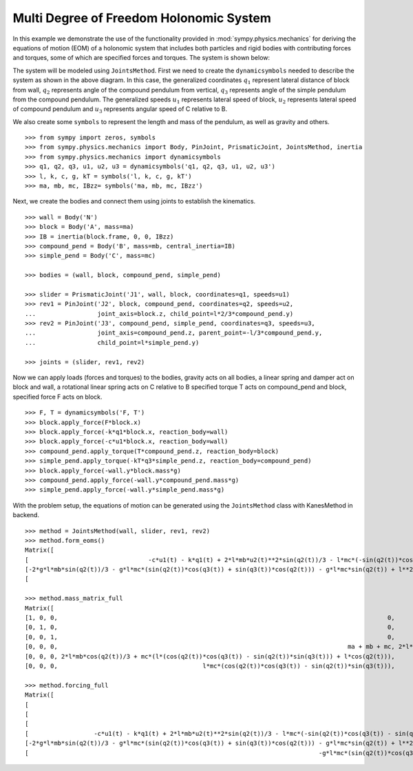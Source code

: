 =========================================
Multi Degree of Freedom Holonomic System
=========================================

In this example we demonstrate the use of the functionality provided in
:mod:`sympy.physics.mechanics` for deriving the equations of motion (EOM) of a holonomic
system that includes both particles and rigid bodies with contributing forces and torques,
some of which are specified forces and torques. The system is shown below:

.. image:: multidof-holonomic.*
   :align: center

The system will be modeled using ``JointsMethod``. First we need to create the
``dynamicsymbols`` needed to describe the system as shown in the above diagram.
In this case, the generalized coordinates :math:`q_1` represent lateral distance of block from wall,
:math:`q_2` represents angle of the compound pendulum from vertical, :math:`q_3`  represents angle of the simple
pendulum from the compound pendulum. The generalized speeds :math:`u_1` represents lateral speed of block,
:math:`u_2` represents lateral speed of compound pendulum and :math:`u_3` represents angular speed of C relative to B.

We also create some ``symbols`` to represent the length and
mass of the pendulum, as well as gravity and others. ::

    >>> from sympy import zeros, symbols
    >>> from sympy.physics.mechanics import Body, PinJoint, PrismaticJoint, JointsMethod, inertia
    >>> from sympy.physics.mechanics import dynamicsymbols
    >>> q1, q2, q3, u1, u2, u3 = dynamicsymbols('q1, q2, q3, u1, u2, u3')
    >>> l, k, c, g, kT = symbols('l, k, c, g, kT')
    >>> ma, mb, mc, IBzz= symbols('ma, mb, mc, IBzz')

Next, we create the bodies and connect them using joints to establish the
kinematics. ::

    >>> wall = Body('N')
    >>> block = Body('A', mass=ma)
    >>> IB = inertia(block.frame, 0, 0, IBzz)
    >>> compound_pend = Body('B', mass=mb, central_inertia=IB)
    >>> simple_pend = Body('C', mass=mc)

    >>> bodies = (wall, block, compound_pend, simple_pend)

    >>> slider = PrismaticJoint('J1', wall, block, coordinates=q1, speeds=u1)
    >>> rev1 = PinJoint('J2', block, compound_pend, coordinates=q2, speeds=u2,
    ...                 joint_axis=block.z, child_point=l*2/3*compound_pend.y)
    >>> rev2 = PinJoint('J3', compound_pend, simple_pend, coordinates=q3, speeds=u3,
    ...                 joint_axis=compound_pend.z, parent_point=-l/3*compound_pend.y,
    ...                 child_point=l*simple_pend.y)

    >>> joints = (slider, rev1, rev2)

Now we can apply loads (forces and torques) to the bodies, gravity acts on all bodies,
a linear spring and damper act on block and wall, a rotational linear spring acts on C relative to B
specified torque T acts on compound_pend and block, specified force F acts on block. ::

    >>> F, T = dynamicsymbols('F, T')
    >>> block.apply_force(F*block.x)
    >>> block.apply_force(-k*q1*block.x, reaction_body=wall)
    >>> block.apply_force(-c*u1*block.x, reaction_body=wall)
    >>> compound_pend.apply_torque(T*compound_pend.z, reaction_body=block)
    >>> simple_pend.apply_torque(-kT*q3*simple_pend.z, reaction_body=compound_pend)
    >>> block.apply_force(-wall.y*block.mass*g)
    >>> compound_pend.apply_force(-wall.y*compound_pend.mass*g)
    >>> simple_pend.apply_force(-wall.y*simple_pend.mass*g)

With the problem setup, the equations of motion can be generated using the
``JointsMethod`` class with KanesMethod in backend. ::

    >>> method = JointsMethod(wall, slider, rev1, rev2)
    >>> method.form_eoms()
    Matrix([
    [                                 -c*u1(t) - k*q1(t) + 2*l*mb*u2(t)**2*sin(q2(t))/3 - l*mc*(-sin(q2(t))*cos(q3(t)) - sin(q3(t))*cos(q2(t)))*(u2(t) + u3(t))**2 - l*mc*(cos(q2(t))*cos(q3(t)) - sin(q2(t))*sin(q3(t)))*Derivative(u3(t), t) + l*mc*u2(t)**2*sin(q2(t)) - (2*l*mb*cos(q2(t))/3 + mc*(l*(cos(q2(t))*cos(q3(t)) - sin(q2(t))*sin(q3(t))) + l*cos(q2(t))))*Derivative(u2(t), t) - (ma + mb + mc)*Derivative(u1(t), t) + F(t)],
    [-2*g*l*mb*sin(q2(t))/3 - g*l*mc*(sin(q2(t))*cos(q3(t)) + sin(q3(t))*cos(q2(t))) - g*l*mc*sin(q2(t)) + l**2*mc*(u2(t) + u3(t))**2*sin(q3(t)) - l**2*mc*u2(t)**2*sin(q3(t)) - mc*(l**2*cos(q3(t)) + l**2)*Derivative(u3(t), t) - (2*l*mb*cos(q2(t))/3 + mc*(l*(cos(q2(t))*cos(q3(t)) - sin(q2(t))*sin(q3(t))) + l*cos(q2(t))))*Derivative(u1(t), t) - (IBzz + 4*l**2*mb/9 + mc*(2*l**2*cos(q3(t)) + 2*l**2))*Derivative(u2(t), t) + T(t)],
    [                                                                                                                                                                        -g*l*mc*(sin(q2(t))*cos(q3(t)) + sin(q3(t))*cos(q2(t))) - kT*q3(t) - l**2*mc*u2(t)**2*sin(q3(t)) - l**2*mc*Derivative(u3(t), t) - l*mc*(cos(q2(t))*cos(q3(t)) - sin(q2(t))*sin(q3(t)))*Derivative(u1(t), t) - mc*(l**2*cos(q3(t)) + l**2)*Derivative(u2(t), t)]])

    >>> method.mass_matrix_full
    Matrix([
    [1, 0, 0,                                                                                           0,                                                                                           0,                                                    0],
    [0, 1, 0,                                                                                           0,                                                                                           0,                                                    0],
    [0, 0, 1,                                                                                           0,                                                                                           0,                                                    0],
    [0, 0, 0,                                                                                ma + mb + mc, 2*l*mb*cos(q2(t))/3 + mc*(l*(cos(q2(t))*cos(q3(t)) - sin(q2(t))*sin(q3(t))) + l*cos(q2(t))), l*mc*(cos(q2(t))*cos(q3(t)) - sin(q2(t))*sin(q3(t)))],
    [0, 0, 0, 2*l*mb*cos(q2(t))/3 + mc*(l*(cos(q2(t))*cos(q3(t)) - sin(q2(t))*sin(q3(t))) + l*cos(q2(t))),                                        IBzz + 4*l**2*mb/9 + mc*(2*l**2*cos(q3(t)) + 2*l**2),                          mc*(l**2*cos(q3(t)) + l**2)],
    [0, 0, 0,                                        l*mc*(cos(q2(t))*cos(q3(t)) - sin(q2(t))*sin(q3(t))),                                                                 mc*(l**2*cos(q3(t)) + l**2),                                              l**2*mc]])

    >>> method.forcing_full
    Matrix([
    [                                                                                                                                                                           u1(t)],
    [                                                                                                                                                                           u2(t)],
    [                                                                                                                                                                           u3(t)],
    [                  -c*u1(t) - k*q1(t) + 2*l*mb*u2(t)**2*sin(q2(t))/3 - l*mc*(-sin(q2(t))*cos(q3(t)) - sin(q3(t))*cos(q2(t)))*(u2(t) + u3(t))**2 + l*mc*u2(t)**2*sin(q2(t)) + F(t)],
    [-2*g*l*mb*sin(q2(t))/3 - g*l*mc*(sin(q2(t))*cos(q3(t)) + sin(q3(t))*cos(q2(t))) - g*l*mc*sin(q2(t)) + l**2*mc*(u2(t) + u3(t))**2*sin(q3(t)) - l**2*mc*u2(t)**2*sin(q3(t)) + T(t)],
    [                                                                                -g*l*mc*(sin(q2(t))*cos(q3(t)) + sin(q3(t))*cos(q2(t))) - kT*q3(t) - l**2*mc*u2(t)**2*sin(q3(t))]])
